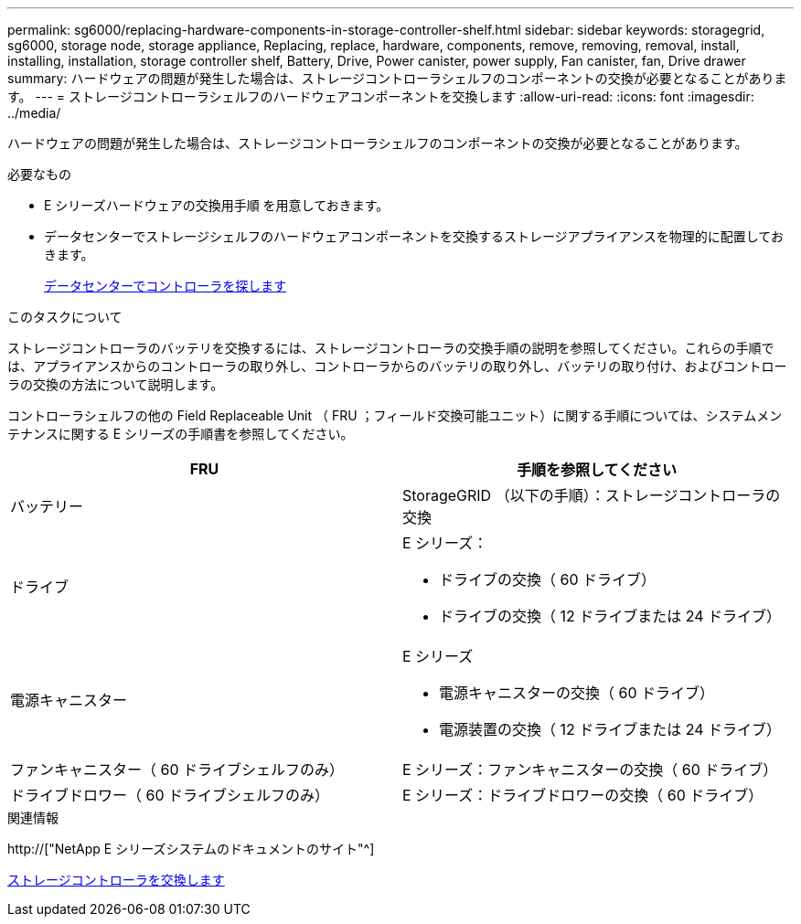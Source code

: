 ---
permalink: sg6000/replacing-hardware-components-in-storage-controller-shelf.html 
sidebar: sidebar 
keywords: storagegrid, sg6000, storage node, storage appliance, Replacing, replace, hardware, components, remove, removing, removal, install, installing, installation, storage controller shelf, Battery, Drive, Power canister, power supply, Fan canister, fan, Drive drawer 
summary: ハードウェアの問題が発生した場合は、ストレージコントローラシェルフのコンポーネントの交換が必要となることがあります。 
---
= ストレージコントローラシェルフのハードウェアコンポーネントを交換します
:allow-uri-read: 
:icons: font
:imagesdir: ../media/


[role="lead"]
ハードウェアの問題が発生した場合は、ストレージコントローラシェルフのコンポーネントの交換が必要となることがあります。

.必要なもの
* E シリーズハードウェアの交換用手順 を用意しておきます。
* データセンターでストレージシェルフのハードウェアコンポーネントを交換するストレージアプライアンスを物理的に配置しておきます。
+
xref:locating-controller-in-data-center.adoc[データセンターでコントローラを探します]



.このタスクについて
ストレージコントローラのバッテリを交換するには、ストレージコントローラの交換手順の説明を参照してください。これらの手順では、アプライアンスからのコントローラの取り外し、コントローラからのバッテリの取り外し、バッテリの取り付け、およびコントローラの交換の方法について説明します。

コントローラシェルフの他の Field Replaceable Unit （ FRU ；フィールド交換可能ユニット）に関する手順については、システムメンテナンスに関する E シリーズの手順書を参照してください。

|===
| FRU | 手順を参照してください 


 a| 
バッテリー
 a| 
StorageGRID （以下の手順）：ストレージコントローラの交換



 a| 
ドライブ
 a| 
E シリーズ：

* ドライブの交換（ 60 ドライブ）
* ドライブの交換（ 12 ドライブまたは 24 ドライブ）




 a| 
電源キャニスター
 a| 
E シリーズ

* 電源キャニスターの交換（ 60 ドライブ）
* 電源装置の交換（ 12 ドライブまたは 24 ドライブ）




 a| 
ファンキャニスター（ 60 ドライブシェルフのみ）
 a| 
E シリーズ：ファンキャニスターの交換（ 60 ドライブ）



 a| 
ドライブドロワー（ 60 ドライブシェルフのみ）
 a| 
E シリーズ：ドライブドロワーの交換（ 60 ドライブ）

|===
.関連情報
http://["NetApp E シリーズシステムのドキュメントのサイト"^]

xref:replacing-storage-controller-sg6000.adoc[ストレージコントローラを交換します]
